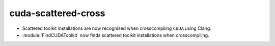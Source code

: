 cuda-scattered-cross
--------------------

* Scattered toolkit installations are now recognized when crosscompiling
  ``CUDA`` using Clang.
* :module:`FindCUDAToolkit` now finds scattered toolkit installations when
  crosscompiling.
